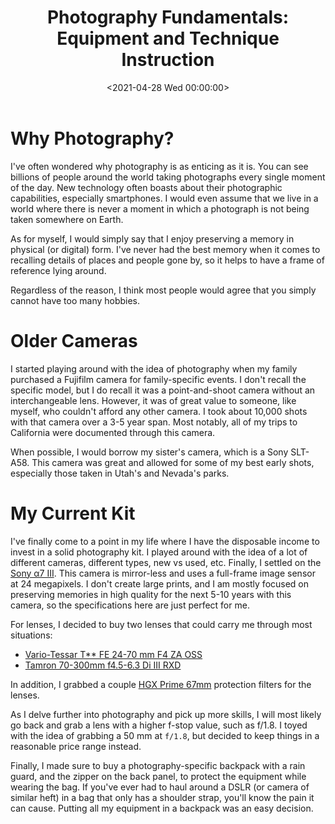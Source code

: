 #+date:        <2021-04-28 Wed 00:00:00>
#+title:       Photography Fundamentals: Equipment and Technique Instruction
#+description: Instructional document covering basic techniques in photography, including equipment selection, operational best practices, and methods for capturing high-quality images.
#+slug:        photography
#+filetags:    :photography:camera:gear:

* Why Photography?

I've often wondered why photography is as enticing as it is. You can see
billions of people around the world taking photographs every single
moment of the day. New technology often boasts about their photographic
capabilities, especially smartphones. I would even assume that we live
in a world where there is never a moment in which a photograph is not
being taken somewhere on Earth.

As for myself, I would simply say that I enjoy preserving a memory in
physical (or digital) form. I've never had the best memory when it comes
to recalling details of places and people gone by, so it helps to have a
frame of reference lying around.

Regardless of the reason, I think most people would agree that you
simply cannot have too many hobbies.

* Older Cameras

I started playing around with the idea of photography when my family
purchased a Fujifilm camera for family-specific events. I don't recall
the specific model, but I do recall it was a point-and-shoot camera
without an interchangeable lens. However, it was of great value to
someone, like myself, who couldn't afford any other camera. I took about
10,000 shots with that camera over a 3-5 year span. Most notably, all of
my trips to California were documented through this camera.

When possible, I would borrow my sister's camera, which is a Sony
SLT-A58. This camera was great and allowed for some of my best early
shots, especially those taken in Utah's and Nevada's parks.

* My Current Kit

I've finally come to a point in my life where I have the disposable
income to invest in a solid photography kit. I played around with the
idea of a lot of different cameras, different types, new vs used, etc.
Finally, I settled on the
[[https://en.wikipedia.org/wiki/Sony_%CE%B17_III][Sony α7 III]]. This
camera is mirror-less and uses a full-frame image sensor at 24
megapixels. I don't create large prints, and I am mostly focused on
preserving memories in high quality for the next 5-10 years with this
camera, so the specifications here are just perfect for me.

For lenses, I decided to buy two lenses that could carry me through most
situations:

- [[https://electronics.sony.com/imaging/lenses/full-frame-e-mount/p/sel2470z][Vario-Tessar
  T** FE 24-70 mm F4 ZA OSS]]
- [[https://www.tamron-usa.com/product/lenses/a047.html][Tamron 70-300mm
  f4.5-6.3 Di III RXD]]

In addition, I grabbed a couple
[[https://www.promaster.com/Product/6725][HGX Prime 67mm]] protection
filters for the lenses.

As I delve further into photography and pick up more skills, I will most
likely go back and grab a lens with a higher f-stop value, such as
f/1.8. I toyed with the idea of grabbing a 50 mm at =f/1.8=, but decided
to keep things in a reasonable price range instead.

Finally, I made sure to buy a photography-specific backpack with a rain
guard, and the zipper on the back panel, to protect the equipment while
wearing the bag. If you've ever had to haul around a DSLR (or camera of
similar heft) in a bag that only has a shoulder strap, you'll know the
pain it can cause. Putting all my equipment in a backpack was an easy
decision.
